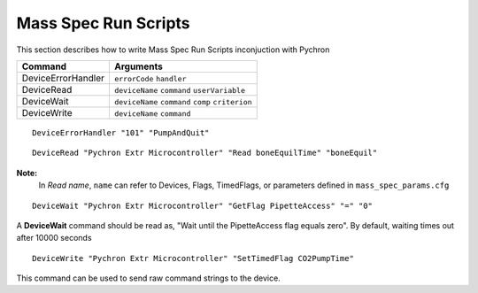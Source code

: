 =========================
Mass Spec Run Scripts
=========================

This section describes how to write Mass Spec Run Scripts inconjuction with Pychron

===================== ===========================================
Command				  Arguments				
===================== ===========================================
DeviceErrorHandler    ``errorCode`` ``handler``
DeviceRead			  ``deviceName`` ``command`` ``userVariable``
DeviceWait			  ``deviceName`` ``command`` ``comp`` ``criterion``
DeviceWrite			  ``deviceName`` ``command``
===================== ===========================================


.. describe:: DeviceErrorHandler
	
::
	
	DeviceErrorHandler "101" "PumpAndQuit"

.. describe:: DeviceRead
	
::
	
	DeviceRead "Pychron Extr Microcontroller" "Read boneEquilTime" "boneEquil"

**Note:**
	In *Read name*, ``name`` can refer to Devices, Flags, TimedFlags, or parameters defined in ``mass_spec_params.cfg``

.. describe:: DeviceWait
	
::
	
	DeviceWait "Pychron Extr Microcontroller" "GetFlag PipetteAccess" "=" "0"

A **DeviceWait** command should be read as, "Wait until the PipetteAccess flag equals zero". By default, waiting times out after 10000 seconds
	
.. describe:: DeviceWrite
	
::
	
	DeviceWrite "Pychron Extr Microcontroller" "SetTimedFlag CO2PumpTime"	
	
This command can be used to send raw command strings to the device.